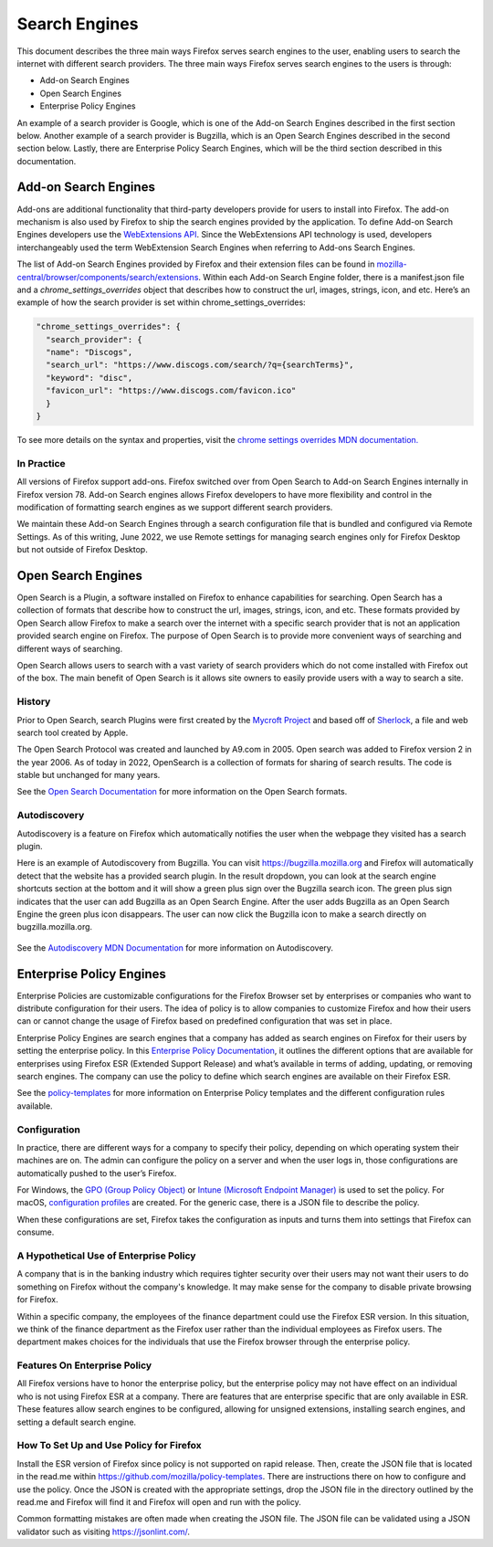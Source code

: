 ==============
Search Engines
==============
This document describes the three main ways Firefox serves search engines to the
user, enabling users to search the internet with different search providers.
The three main ways Firefox serves search engines to the users is through:

- Add-on Search Engines
- Open Search Engines
- Enterprise Policy Engines

An example of a search provider is Google, which is one of the Add-on Search
Engines described in the first section below. Another example of a search
provider is Bugzilla, which is an Open Search Engines described in the second
section below.  Lastly, there are Enterprise Policy Search Engines,
which will be the third section described in this documentation.

Add-on Search Engines
=====================
Add-ons are additional functionality that third-party developers provide for
users to install into Firefox. The add-on mechanism is also used by Firefox to
ship the search engines provided by the application. To define Add-on Search
Engines developers use the `WebExtensions API`_. Since the WebExtensions API
technology is used, developers interchangeably used the term WebExtension Search
Engines when referring to Add-ons Search Engines.

.. _WebExtensions API:
   https://developer.mozilla.org/en-US/docs/Mozilla/Add-ons/WebExtensions

The list of Add-on Search Engines provided by Firefox and their extension files
can be found in `mozilla-central/browser/components/search/extensions
<https://searchfox.org/mozilla-central/source/browser/components/search/extensions>`__.
Within each Add-on Search Engine folder, there is a manifest.json file and a
`chrome_settings_overrides` object that describes how to construct the url,
images, strings, icon, and etc.  Here’s an example of how the search provider is
set within chrome_settings_overrides:

.. code-block:: js

    "chrome_settings_overrides": {
      "search_provider": {
      "name": "Discogs",
      "search_url": "https://www.discogs.com/search/?q={searchTerms}",
      "keyword": "disc",
      "favicon_url": "https://www.discogs.com/favicon.ico"
      }
    }


To see more details on the syntax and properties, visit the `chrome settings
overrides MDN documentation.
<https://developer.mozilla.org/en-US/docs/Mozilla/Add-ons/WebExtensions/
manifest.json/chrome_settings_overrides>`__

In Practice
-----------
All versions of Firefox support add-ons. Firefox switched over from Open Search
to Add-on Search Engines internally in Firefox version 78. Add-on Search engines
allows Firefox developers to have more flexibility and control in the
modification of formatting search engines as we support different search
providers.

We maintain these Add-on Search Engines through a search configuration file that
is bundled and configured via Remote Settings. As of this writing, June 2022, we
use Remote settings for managing search engines only for Firefox Desktop but not
outside of Firefox Desktop.

Open Search Engines
===================
Open Search is a Plugin, a software installed on Firefox to enhance capabilities
for searching. Open Search has a collection of formats that describe how to
construct the url, images, strings, icon, and etc. These formats provided by
Open Search allow Firefox to make a search over the internet with a specific
search provider that is not an application provided search engine on Firefox.
The purpose of Open Search is to provide more convenient ways of searching and
different ways of searching.

Open Search allows users to search with a vast variety of search providers which
do not come installed with Firefox out of the box. The main benefit of Open
Search is it allows site owners to easily provide users with a way to search a
site.

History
-------
Prior to Open Search, search Plugins were first created by the `Mycroft Project
<https://mycroftproject.com/>`__ and based off of `Sherlock
<https://en.wikipedia.org/wiki/Sherlock_(software)>`__, a file and web search
tool created by Apple.

The Open Search Protocol was created and launched by A9.com in 2005. Open search
was added to Firefox version 2 in the year 2006. As of today in 2022, OpenSearch
is a collection of formats for sharing of search results. The code is stable but
unchanged for many years.

See the `Open Search Documentation <https://github.com/dewitt/opensearch>`__ for
more information on the Open Search formats.

Autodiscovery
-------------
Autodiscovery is a feature on Firefox which automatically notifies the user when
the webpage they visited has a search plugin.

Here is an example of Autodiscovery from Bugzilla. You can visit
https://bugzilla.mozilla.org and Firefox will automatically detect that the
website has a provided search plugin. In the result dropdown, you can look at
the search engine shortcuts section at the bottom and it will show a green plus
sign over the Bugzilla search icon. The green plus sign indicates that the user
can add Bugzilla as an Open Search Engine. After the user adds Bugzilla as an
Open Search Engine the green plus icon disappears. The user can now click the
Bugzilla icon to make a search directly on bugzilla.mozilla.org.

.. figure:: assets/bugzilla-open-search1.png
   :alt: Image of the address bar input showing a URL
   :scale: 28%
   :align: center

.. figure:: assets/bugzilla-open-search2.png
   :alt: Image of the address bar input showing a URL
   :scale: 28%
   :align: center

See the `Autodiscovery MDN Documentation <https://developer.mozilla.org/en-US/
docs/Web/OpenSearch#autodiscovery_of_search_plugins>`__ for more information on
Autodiscovery.

Enterprise Policy Engines
=========================
Enterprise Policies are customizable configurations for the Firefox Browser set
by enterprises or companies who want to distribute configuration for their
users. The idea of policy is to allow companies to customize Firefox and how
their users can or cannot change the usage of Firefox based on predefined
configuration that was set in place.

Enterprise Policy Engines are search engines that a company has added as search
engines on Firefox for their users by setting the enterprise policy. In this
`Enterprise Policy Documentation
<https://github.com/mozilla/policy-templates/blob/master/README.md#searchengines
-this-policy-is-only-available-on-the-esr>`__,
it outlines the different options that are available for enterprises using
Firefox ESR (Extended Support Release) and what’s available in terms of adding,
updating, or removing search engines. The company can use the policy to define
which search engines are available on their Firefox ESR.

See the `policy-templates
<https://github.com/mozilla/policy-templates/blob/master/README.md>`__ for more
information on Enterprise Policy templates and the different configuration rules
available.

Configuration
-------------
In practice, there are different ways for a company to specify their policy,
depending on which operating system their machines are on. The admin can
configure the policy on a server and when the user logs in, those configurations
are automatically pushed to the user’s Firefox.

For Windows, the `GPO (Group Policy Object)
<https://github.com/mozilla/policy-templates/tree/master/windows>`__ or `Intune
(Microsoft Endpoint Manager) <https://support.mozilla.org/en-US/kb/managing-firefox-intune>`__ is
used to set the policy. For macOS, `configuration profiles
<https://github.com/mozilla/policy-templates/tree/master/mac>`__ are created.
For the generic case, there is a JSON file to describe the policy.

When these configurations are set, Firefox takes the configuration as inputs and
turns them into settings that Firefox can consume.

A Hypothetical Use of Enterprise Policy
---------------------------------------
A company that is in the banking industry which requires tighter security over
their users may not want their users to do something on Firefox without the
company's knowledge. It may make sense for the company to disable private
browsing for Firefox.

Within a specific company, the employees of the finance department could use the
Firefox ESR version. In this situation, we think of the finance department as
the Firefox user rather than the individual employees as Firefox users. The
department makes choices for the individuals that use the Firefox browser
through the enterprise policy.

Features On Enterprise Policy
-----------------------------
All Firefox versions have to honor the enterprise policy, but the enterprise
policy may not have effect on an individual who is not using Firefox ESR at a
company. There are features that are enterprise specific that are only available
in ESR. These features allow search engines to be configured, allowing for
unsigned extensions, installing search engines, and setting a default search
engine.

How To Set Up and Use Policy for Firefox
----------------------------------------
Install the ESR version of Firefox since policy is not supported on rapid
release. Then, create the JSON file that is located in the read.me within
https://github.com/mozilla/policy-templates. There are instructions there on how
to configure and use the policy. Once the JSON is created with the appropriate
settings, drop the JSON file in the directory outlined by the read.me and
Firefox will find it and Firefox will open and run with the policy.

Common formatting mistakes are often made when creating the JSON file. The JSON
file can be validated using a JSON validator such as visiting
https://jsonlint.com/.
